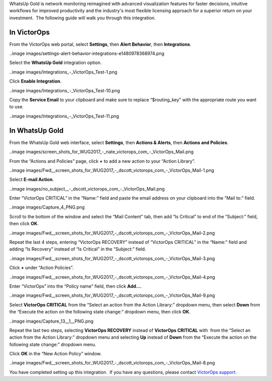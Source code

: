 WhatsUp Gold is network monitoring reimagined with advanced
visualization features for faster decisions, intuitive workflows for
improved productivity and the industry's most flexible licensing
approach for a superior return on your investment.  The following guide
will walk you through this integration.

**In VictorOps**
----------------

From the VictorOps web portal, select **Settings**, then **Alert
Behavior**, then **Integrations**.

..image images/settings-alert-behavior-integrations-e1480978368974.png

Select the **WhatsUp Gold** integration option.

..image images/Integrations_-_VictorOps_Test-1.png

Click **Enable Integration**.

..image images/Integrations_-_VictorOps_Test-10.png

Copy the **Service Email** to your clipboard and make sure to replace
“$routing_key” with the appropriate route you want to use.

..image images/Integrations_-_VictorOps_Test-11.png

In WhatsUp Gold
---------------

From the WhatsUp Gold web interface, select **Settings**, then **Actions
& Alerts**, then **Actions and Policies**.

..image images/screen_shots_for_WUG2017_-_nate_victorops_com_-_VictorOps_Mail.png

From the “Actions and Policies” page, click **+** to add a new action to
your “Action Library”.

..image images/Fwd__screen_shots_for_WUG2017_-_dscott_victorops_com_-_VictorOps_Mail-1.png

Select **E-mail Action**.

..image images/no_subject__-_dscott_victorops_com_-_VictorOps_Mail.png

Enter “VictorOps CRITICAL” in the “Name:” field and paste the email
address on your clipboard into the “Mail to:” field.

..image images/Capture_4_PNG.png

Scroll to the bottom of the window and select the “Mail Content” tab,
then add “Is Critical” to end of the “Subject:” field, then
click **OK**.

..image images/Fwd__screen_shots_for_WUG2017_-_dscott_victorops_com_-_VictorOps_Mail-2.png

Repeat the last 4 steps, entering “VictorOps RECOVERY” instead of
“VictorOps CRITICAL” in the “Name:” field and adding “Is Recovery”
instead of “Is Critical” in the “Subject:” field.

..image images/Fwd__screen_shots_for_WUG2017_-_dscott_victorops_com_-_VictorOps_Mail-3.png

Click **+** under “Action Policies”.

..image images/Fwd__screen_shots_for_WUG2017_-_dscott_victorops_com_-_VictorOps_Mail-4.png

Enter “VictorOps” into the “Policy name” field, then click **Add…**.

..image images/Fwd__screen_shots_for_WUG2017_-_dscott_victorops_com_-_VictorOps_Mail-9.png

Select **VictorOps CRITICAL** from the “Select an action from the Action
Library:” dropdown menu, then select **Down** from the “Execute the
action on the following state change:” dropdown menu, then click **OK**.

..image images/Capture_13__1__PNG.png

Repeat the last two steps, selecting **VictorOps RECOVERY** instead
of **VictorOps CRITICAL** with  from the “Select an action from the
Action Library:” dropdown menu and selecting **Up** instead
of **Down** from the “Execute the action on the following state change:”
dropdown menu.

Click **OK** in the “New Action Policy” window.

..image images/Fwd__screen_shots_for_WUG2017_-_dscott_victorops_com_-_VictorOps_Mail-8.png

You have completed setting up this integration.  If you have any
questions, please contact `VictorOps
support <mailto:Support@victorops.com?Subject=WhatsUp%20Gold%20VictorOps%20Integration>`__.
